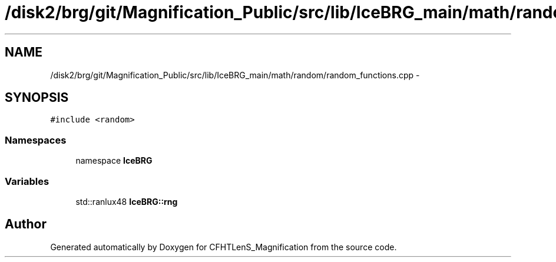 .TH "/disk2/brg/git/Magnification_Public/src/lib/IceBRG_main/math/random/random_functions.cpp" 3 "Tue Jul 7 2015" "Version 0.9.0" "CFHTLenS_Magnification" \" -*- nroff -*-
.ad l
.nh
.SH NAME
/disk2/brg/git/Magnification_Public/src/lib/IceBRG_main/math/random/random_functions.cpp \- 
.SH SYNOPSIS
.br
.PP
\fC#include <random>\fP
.br

.SS "Namespaces"

.in +1c
.ti -1c
.RI "namespace \fBIceBRG\fP"
.br
.in -1c
.SS "Variables"

.in +1c
.ti -1c
.RI "std::ranlux48 \fBIceBRG::rng\fP"
.br
.in -1c
.SH "Author"
.PP 
Generated automatically by Doxygen for CFHTLenS_Magnification from the source code\&.
